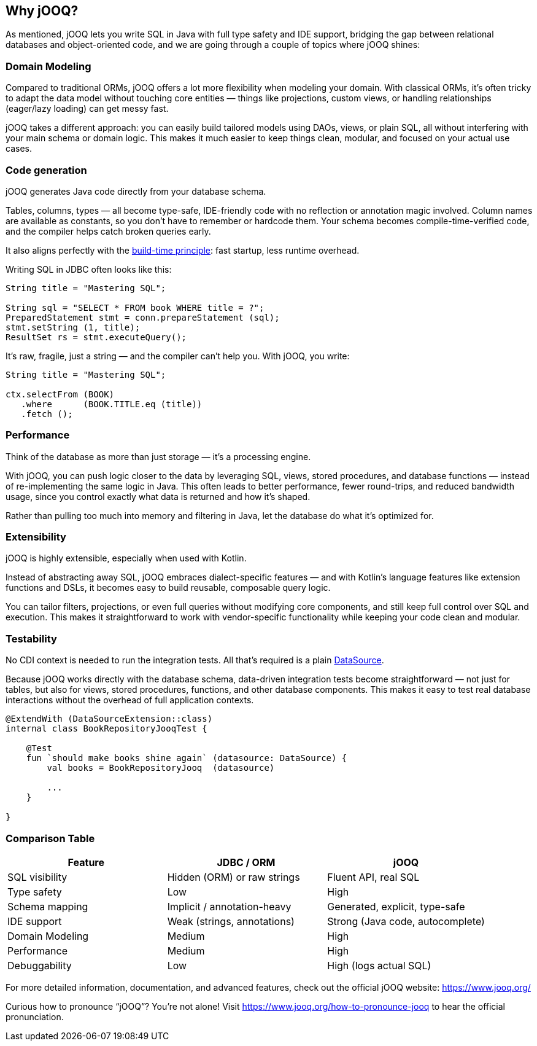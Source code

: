 :source-highlighter: highlight.js
:stylesdir: style
:stylesheet: layout.css
:source-path: ..
== Why jOOQ?

As mentioned, jOOQ lets you write SQL in Java with full type safety and IDE support, bridging the gap between relational databases and object-oriented code, and we are going through a couple of topics where jOOQ shines:

=== Domain Modeling

Compared to traditional ORMs, jOOQ offers a lot more flexibility when modeling your domain.
With classical ORMs, it’s often tricky to adapt the data model without touching core entities — things like projections, custom views, or handling relationships (eager/lazy loading) can get messy fast.

jOOQ takes a different approach: you can easily build tailored models using DAOs, views, or plain SQL, all without interfering with your main schema or domain logic. This makes it much easier to keep things clean, modular, and focused on your actual use cases.

=== Code generation

jOOQ generates Java code directly from your database schema.

Tables, columns, types — all become type-safe, IDE-friendly code with no reflection or annotation magic involved.
Column names are available as constants, so you don’t have to remember or hardcode them.
Your schema becomes compile-time-verified code, and the compiler helps catch broken queries early.

It also aligns perfectly with the https://quarkus.io/performance/[build-time principle]: fast startup, less runtime overhead.

Writing SQL in JDBC often looks like this:

[source,java]
----
String title = "Mastering SQL";

String sql = "SELECT * FROM book WHERE title = ?";
PreparedStatement stmt = conn.prepareStatement (sql);
stmt.setString (1, title);
ResultSet rs = stmt.executeQuery();
----

It's raw, fragile, just a string — and the compiler can’t help you. With jOOQ, you write:

[source,java]
----
String title = "Mastering SQL";

ctx.selectFrom (BOOK)
   .where      (BOOK.TITLE.eq (title))
   .fetch ();
----

=== Performance

Think of the database as more than just storage — it’s a processing engine.

With jOOQ, you can push logic closer to the data by leveraging SQL, views, stored procedures, and database functions — instead of re-implementing the same logic in Java. This often leads to better performance, fewer round-trips, and reduced bandwidth usage, since you control exactly what data is returned and how it's shaped.

Rather than pulling too much into memory and filtering in Java, let the database do what it's optimized for.

=== Extensibility

jOOQ is highly extensible, especially when used with Kotlin.

Instead of abstracting away SQL, jOOQ embraces dialect-specific features — and with Kotlin’s language features like extension functions and DSLs, it becomes easy to build reusable, composable query logic.

You can tailor filters, projections, or even full queries without modifying core components, and still keep full control over SQL and execution.
This makes it straightforward to work with vendor-specific functionality while keeping your code clean and modular.

=== Testability

No CDI context is needed to run the integration tests.
All that's required is a plain https://docs.oracle.com/en/java/javase/17/docs/api/java.sql/javax/sql/DataSource.html[DataSource].

Because jOOQ works directly with the database schema, data-driven integration tests become straightforward — not just for tables, but also for views, stored procedures, functions, and other database components. This makes it easy to test real database interactions without the overhead of full application contexts.
[source,java]
----
@ExtendWith (DataSourceExtension::class)
internal class BookRepositoryJooqTest {

    @Test
    fun `should make books shine again` (datasource: DataSource) {
        val books = BookRepositoryJooq  (datasource)

        ...
    }

}
----

=== Comparison Table

[cols="1,1,1", options="header"]
|===
| Feature | JDBC / ORM | jOOQ

| SQL visibility
| Hidden (ORM) or raw strings
| Fluent API, real SQL

| Type safety
| Low
| High

| Schema mapping
| Implicit / annotation-heavy
| Generated, explicit, type-safe

| IDE support
| Weak (strings, annotations)
| Strong (Java code, autocomplete)

| Domain Modeling
| Medium
| High

| Performance
| Medium
| High

| Debuggability
| Low
| High (logs actual SQL)
|===

For more detailed information, documentation, and advanced features, check out the official jOOQ website: https://www.jooq.org/

Curious how to pronounce “jOOQ”? You’re not alone!
Visit https://www.jooq.org/how-to-pronounce-jooq to hear the official pronunciation.
